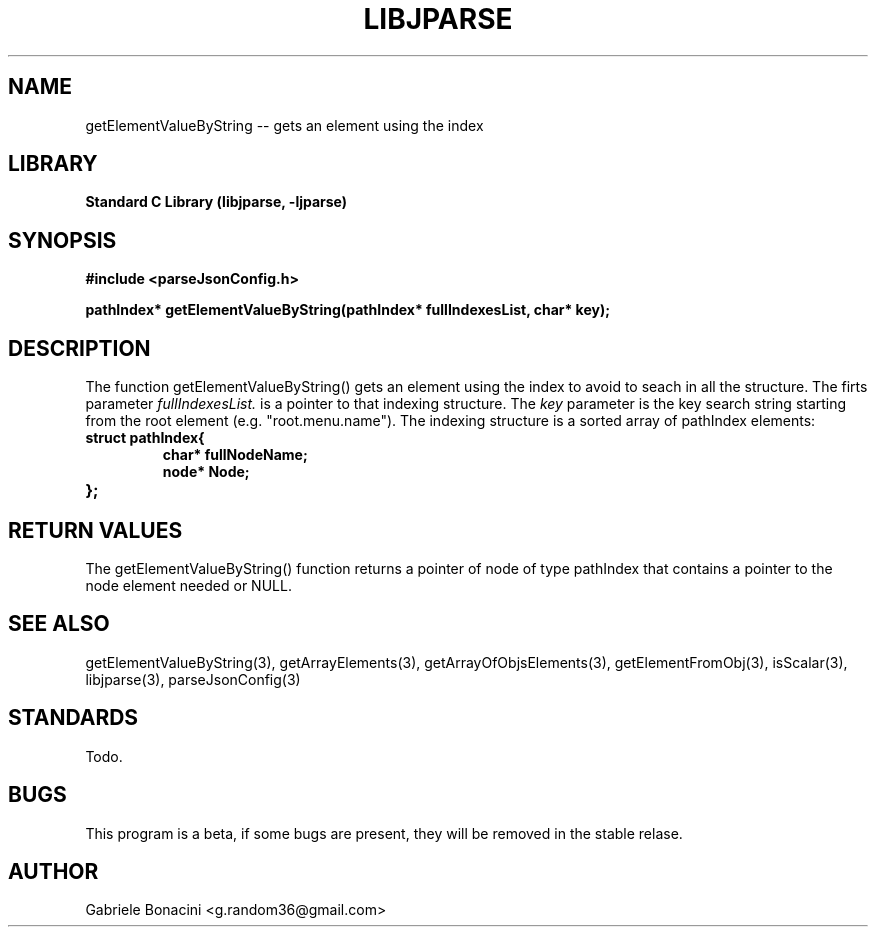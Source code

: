 .TH LIBJPARSE 3 "SEPTEMBER 2014" Unix "User Manuals"                                  
.SH NAME                                                                     
getElementValueByString -- gets an element using the index
.SH LIBRARY                                                                 
.B Standard C Library (libjparse, -ljparse)
.SH SYNOPSIS                                                                 
.B      #include <parseJsonConfig.h>

.B	pathIndex* getElementValueByString(pathIndex* fullIndexesList, char* key);
.SH DESCRIPTION                                                              
The function getElementValueByString()  gets an element using the index to avoid to seach in all the structure. The firts parameter
.I fullIndexesList.
is a pointer to that indexing structure. The
.I key
parameter is the key  search string starting from the root element (e.g. "root.menu.name").
The indexing structure is a sorted array of pathIndex elements:

.TP
.B struct pathIndex{
.br
.B	char* fullNodeName;
.br
.B	node* Node;
.TP
.B };

.SH RETURN VALUES
The getElementValueByString() function returns a pointer of node of type pathIndex that contains a pointer to the node element needed or NULL.
.SH SEE ALSO                                                                  
getElementValueByString(3), getArrayElements(3), getArrayOfObjsElements(3), getElementFromObj(3), isScalar(3), libjparse(3), parseJsonConfig(3)
.SH STANDARDS
Todo.
.SH BUGS                                                                     
This program is a beta, if some bugs are present, they will be removed in the stable relase.
.SH AUTHOR                                                                   
Gabriele Bonacini <g.random36@gmail.com>                            
